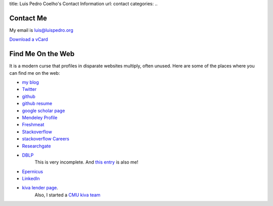 title: Luis Pedro Coelho's Contact Information
url: contact
categories:
..

Contact Me
==========

My email is luis@luispedro.org

`Download a vCard </files/Luis_Pedro_Coelho.vcf>`_

Find Me On the Web
==================

It is a modern curse that profiles in disparate websites multiply, often unused. Here are some of the places where you can find me on the web:

- `my blog <http://www.mutualinformation.org>`_
- `Twitter <http://www.twitter.com/luispedrocoelho>`_
- `github <http://www.github.com/luispedro>`_
- `github resume <http://resume.github.com/?luispedro>`_
- `google scholar page <http://scholar.google.com/citations?user=qTYua0cAAAAJ&hl=en>`_
- `Mendeley Profile <http://www.mendeley.com/profiles/luis-pedro-coelho/>`_
- `Freshmeat <http://freshmeat.net/users/luispedro>`__
- `Stackoverflow <http://stackoverflow.com/users/248279/luispedro>`__
- `stackoverflow Careers <http://careers.stackoverflow.com/luispedro>`__
- `Researchgate <http://www.researchgate.net/profile/Luis_Pedro_Coelho/>`__
- `DBLP <http://www.informatik.uni-trier.de/~ley/db/indices/a-tree/c/Coelho:Lu=iacute=s_Pedro.html>`__
   This is very incomplete. And `this entry <http://www.informatik.uni-trier.de/~ley/db/indices/a-tree/c/Coelho:Luis_P=.html>`__
   is also me!
- `Epernicus <http://www.epernicus.com/people/luispedro>`_
- `LinkedIn <http://www.linkedin.com/in/luispedrocoelho>`_
- `kiva <http://www.kiva.org/>`_ `lender page <http://www.kiva.org/lender/luispedro>`_.
   Also, I started a `CMU kiva team <http://www.kiva.org/community/viewTeam?team_id=414>`_

